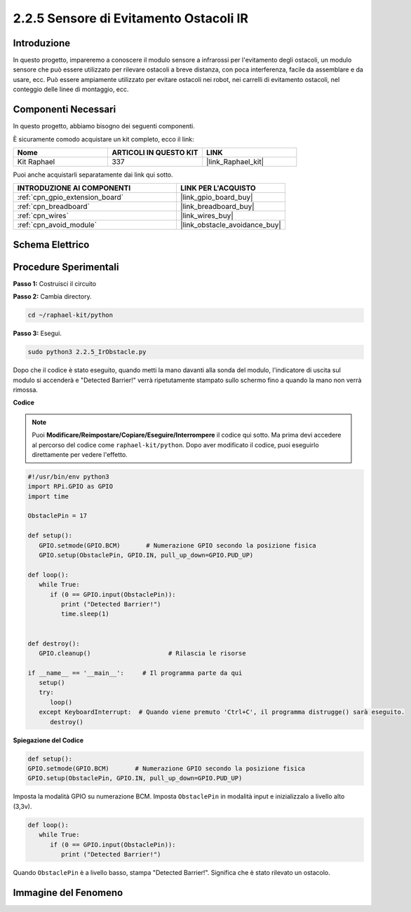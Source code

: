 .. nota::

    Ciao, benvenuto nella SunFounder Raspberry Pi & Arduino & ESP32 Enthusiasts Community su Facebook! Approfondisci le tue conoscenze su Raspberry Pi, Arduino ed ESP32 insieme ad altri appassionati.

    **Perché unirti a noi?**

    - **Supporto esperto**: Risolvi i problemi post-vendita e le sfide tecniche con l'aiuto della nostra comunità e del nostro team.
    - **Impara e condividi**: Scambia suggerimenti e tutorial per migliorare le tue competenze.
    - **Anteprime esclusive**: Ottieni accesso anticipato agli annunci di nuovi prodotti e anteprime speciali.
    - **Sconti esclusivi**: Approfitta di sconti riservati sui nostri prodotti più recenti.
    - **Promozioni festive e concorsi**: Partecipa a concorsi e promozioni durante le festività.

    👉 Sei pronto a esplorare e creare con noi? Clicca su [|link_sf_facebook|] e unisciti oggi stesso!

.. _2.2.5_py:

2.2.5 Sensore di Evitamento Ostacoli IR
===========================================

Introduzione
----------------

In questo progetto, impareremo a conoscere il modulo sensore a infrarossi per l'evitamento degli ostacoli, un modulo sensore che può essere utilizzato per rilevare ostacoli a breve distanza, con poca interferenza, facile da assemblare e da usare, ecc. Può essere ampiamente utilizzato per evitare ostacoli nei robot, nei carrelli di evitamento ostacoli, nel conteggio delle linee di montaggio, ecc.

.. image:: ../img/2.2.5IR_Obstacle.png
   :width: 300
   :align: center

Componenti Necessari
------------------------

In questo progetto, abbiamo bisogno dei seguenti componenti.

.. image:: ../img/2.2.5component.png
   :width: 700
   :align: center

È sicuramente comodo acquistare un kit completo, ecco il link:

.. list-table::
    :widths: 20 20 20
    :header-rows: 1

    *   - Nome	
        - ARTICOLI IN QUESTO KIT
        - LINK
    *   - Kit Raphael
        - 337
        - |link_Raphael_kit|

Puoi anche acquistarli separatamente dai link qui sotto.

.. list-table::
    :widths: 30 20
    :header-rows: 1

    *   - INTRODUZIONE AI COMPONENTI
        - LINK PER L'ACQUISTO

    *   - :ref:`cpn_gpio_extension_board`
        - |link_gpio_board_buy|
    *   - :ref:`cpn_breadboard`
        - |link_breadboard_buy|
    *   - :ref:`cpn_wires`
        - |link_wires_buy|
    *   - :ref:`cpn_avoid_module`
        - |link_obstacle_avoidance_buy|

Schema Elettrico
----------------------

.. image:: ../img/IR_schematic.png
   :width: 500
   :align: center

Procedure Sperimentali
---------------------------

**Passo 1:** Costruisci il circuito

.. image:: ../img/2.2.5fritzing.png
   :width: 700
   :align: center

**Passo 2:** Cambia directory.

.. raw:: html

   <run></run>

.. code-block::
   
   cd ~/raphael-kit/python

**Passo 3:** Esegui.

.. raw:: html

   <run></run>

.. code-block::

   sudo python3 2.2.5_IrObstacle.py

Dopo che il codice è stato eseguito, quando metti la mano davanti alla sonda del modulo, l'indicatore di uscita sul modulo si accenderà e "Detected Barrier!" verrà ripetutamente stampato sullo schermo fino a quando la mano non verrà rimossa.

**Codice**

.. note::

   Puoi **Modificare/Reimpostare/Copiare/Eseguire/Interrompere** il codice qui sotto. Ma prima devi accedere al percorso del codice come ``raphael-kit/python``. Dopo aver modificato il codice, puoi eseguirlo direttamente per vedere l'effetto.

.. raw:: html

    <run></run>

.. code-block:: python

   #!/usr/bin/env python3
   import RPi.GPIO as GPIO
   import time

   ObstaclePin = 17

   def setup():
      GPIO.setmode(GPIO.BCM)       # Numerazione GPIO secondo la posizione fisica
      GPIO.setup(ObstaclePin, GPIO.IN, pull_up_down=GPIO.PUD_UP)

   def loop():
      while True:
         if (0 == GPIO.input(ObstaclePin)):
            print ("Detected Barrier!")
            time.sleep(1)
            

   def destroy():
      GPIO.cleanup()                     # Rilascia le risorse

   if __name__ == '__main__':     # Il programma parte da qui
      setup()
      try:
         loop()
      except KeyboardInterrupt:  # Quando viene premuto 'Ctrl+C', il programma distrugge() sarà eseguito.
         destroy()

**Spiegazione del Codice**

.. code-block:: python

   def setup():
   GPIO.setmode(GPIO.BCM)       # Numerazione GPIO secondo la posizione fisica
   GPIO.setup(ObstaclePin, GPIO.IN, pull_up_down=GPIO.PUD_UP)

Imposta la modalità GPIO su numerazione BCM. Imposta ``ObstaclePin`` in modalità input e inizializzalo a livello alto (3,3v).

.. code-block:: python

   def loop():
      while True:
         if (0 == GPIO.input(ObstaclePin)):
            print ("Detected Barrier!")

Quando ``ObstaclePin`` è a livello basso, stampa "Detected Barrier!". Significa che è stato rilevato un ostacolo.

Immagine del Fenomeno
--------------------------

.. image:: ../img/2.2.5IR.JPG
   :width: 500
   :align: center
